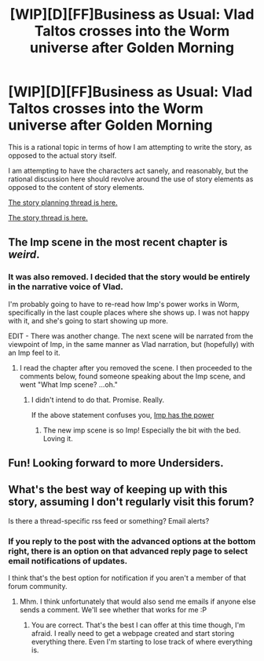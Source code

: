 #+TITLE: [WIP][D][FF]Business as Usual: Vlad Taltos crosses into the Worm universe after Golden Morning

* [WIP][D][FF]Business as Usual: Vlad Taltos crosses into the Worm universe after Golden Morning
:PROPERTIES:
:Author: Farmerbob1
:Score: 9
:DateUnix: 1437184110.0
:DateShort: 2015-Jul-18
:END:
This is a rational topic in terms of how I am attempting to write the story, as opposed to the actual story itself.

I am attempting to have the characters act sanely, and reasonably, but the rational discussion here should revolve around the use of story elements as opposed to the content of story elements.

[[https://forums.sufficientvelocity.com/threads/planning-business-as-usual-vlad-taltos-x-worm-post-golden-morning.19061/][The story planning thread is here.]]

[[https://forums.sufficientvelocity.com/threads/story-business-as-usual-vlad-taltos-x-worm-post-golden-morning.19060/][The story thread is here.]]


** The Imp scene in the most recent chapter is /weird/.
:PROPERTIES:
:Author: Gurkenglas
:Score: 2
:DateUnix: 1437233965.0
:DateShort: 2015-Jul-18
:END:

*** It was also removed. I decided that the story would be entirely in the narrative voice of Vlad.

I'm probably going to have to re-read how Imp's power works in Worm, specifically in the last couple places where she shows up. I was not happy with it, and she's going to start showing up more.

EDIT - There was another change. The next scene will be narrated from the viewpoint of Imp, in the same manner as Vlad narration, but (hopefully) with an Imp feel to it.
:PROPERTIES:
:Author: Farmerbob1
:Score: 2
:DateUnix: 1437237252.0
:DateShort: 2015-Jul-18
:END:

**** I read the chapter after you removed the scene. I then proceeded to the comments below, found someone speaking about the Imp scene, and went "What Imp scene? ...oh."
:PROPERTIES:
:Author: Gurkenglas
:Score: 2
:DateUnix: 1437248804.0
:DateShort: 2015-Jul-19
:END:

***** I didn't intend to do that. Promise. Really.

If the above statement confuses you, [[#s][Imp has the power]]
:PROPERTIES:
:Author: Farmerbob1
:Score: 1
:DateUnix: 1437253353.0
:DateShort: 2015-Jul-19
:END:

****** The new imp scene is so Imp! Especially the bit with the bed. Loving it.
:PROPERTIES:
:Author: Anderkent
:Score: 2
:DateUnix: 1438269116.0
:DateShort: 2015-Jul-30
:END:


** Fun! Looking forward to more Undersiders.
:PROPERTIES:
:Author: Anderkent
:Score: 2
:DateUnix: 1437317621.0
:DateShort: 2015-Jul-19
:END:


** What's the best way of keeping up with this story, assuming I don't regularly visit this forum?

Is there a thread-specific rss feed or something? Email alerts?
:PROPERTIES:
:Author: Anderkent
:Score: 2
:DateUnix: 1437942214.0
:DateShort: 2015-Jul-27
:END:

*** If you reply to the post with the advanced options at the bottom right, there is an option on that advanced reply page to select email notifications of updates.

I think that's the best option for notification if you aren't a member of that forum community.
:PROPERTIES:
:Author: Farmerbob1
:Score: 1
:DateUnix: 1437947770.0
:DateShort: 2015-Jul-27
:END:

**** Mhm. I think unfortunately that would also send me emails if anyone else sends a comment. We'll see whether that works for me :P
:PROPERTIES:
:Author: Anderkent
:Score: 1
:DateUnix: 1437994114.0
:DateShort: 2015-Jul-27
:END:

***** You are correct. That's the best I can offer at this time though, I'm afraid. I really need to get a webpage created and start storing everything there. Even I'm starting to lose track of where everything is.
:PROPERTIES:
:Author: Farmerbob1
:Score: 1
:DateUnix: 1438001280.0
:DateShort: 2015-Jul-27
:END:
